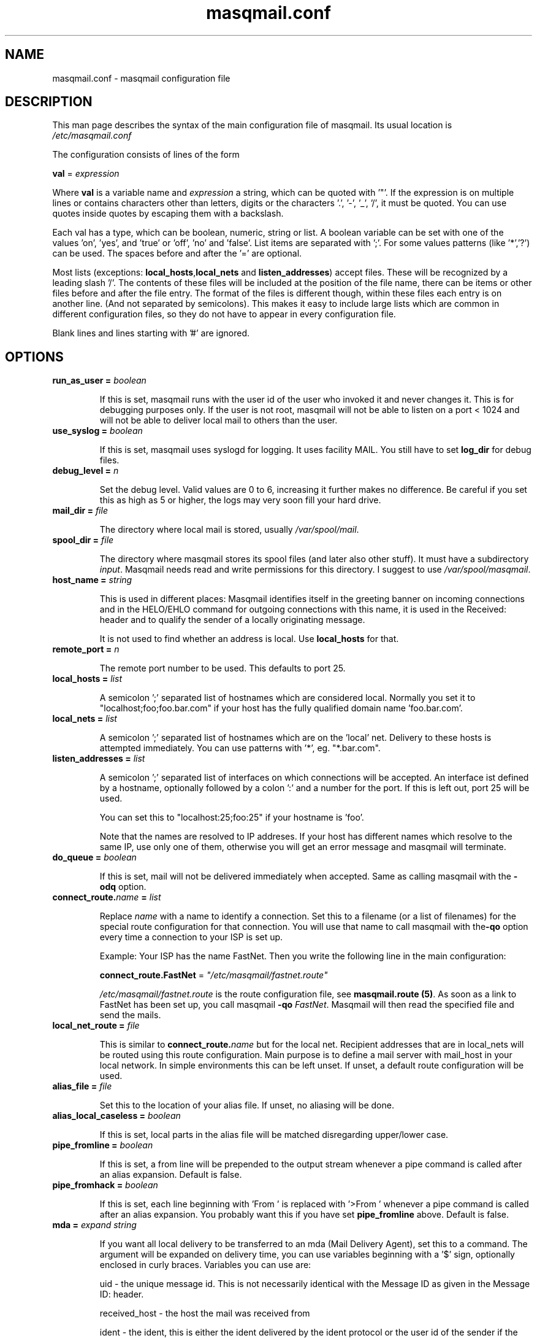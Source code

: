 .TH masqmail.conf 5 User Manuals
.SH NAME
masqmail.conf \- masqmail configuration file
.SH DESCRIPTION

This man page describes the syntax of the main configuration file of masqmail. Its usual location is \fI/etc/masqmail.conf\f1

The configuration consists of lines of the form

\fBval\f1 = \fIexpression\f1

Where \fBval\f1 is a variable name and \fIexpression\f1 a string, which can be quoted with '"'. If the expression is on multiple lines or contains characters other than letters, digits or the characters '.', '-', '_', '/', it must be quoted. You can use quotes inside quotes by escaping them with a backslash.

Each val has a type, which can be boolean, numeric, string or list. A boolean variable can be set with one of the values 'on', 'yes', and 'true' or 'off', 'no' and 'false'. List items are separated with ';'. For some values patterns (like '*','?') can be used. The spaces before and after the '=' are optional.

Most lists (exceptions: \fBlocal_hosts\f1,\fBlocal_nets\f1 and \fBlisten_addresses\f1) accept files. These will be recognized by a leading slash '/'. The contents of these files will be included at the position of the file name, there can be items or other files before and after the file entry. The format of the files is different though, within these files each entry is on another line. (And not separated by semicolons). This makes it easy to include large lists which are common in different configuration files, so they do not have to appear in every configuration file.

Blank lines and lines starting with '#' are ignored.

.SH OPTIONS
.TP

\fBrun_as_user = \fIboolean\f1\fB\f1

If this is set, masqmail runs with the user id of the user who invoked it and never changes it. This is for debugging purposes only. If the user is not root, masqmail will not be able to listen on a port < 1024 and will not be able to deliver local mail to others than the user.
.TP

\fBuse_syslog = \fIboolean\f1\fB\f1

If this is set, masqmail uses syslogd for logging. It uses facility MAIL. You still have to set \fBlog_dir\f1 for debug files.
.TP

\fBdebug_level = \fIn\f1\fB\f1

Set the debug level. Valid values are 0 to 6, increasing it further makes no difference. Be careful if you set this as high as 5 or higher, the logs may very soon fill your hard drive.
.TP

\fBmail_dir = \fIfile\f1\fB\f1

The directory where local mail is stored, usually \fI/var/spool/mail\f1.
.TP

\fBspool_dir = \fIfile\f1\fB\f1

The directory where masqmail stores its spool files (and later also other stuff). It must have a subdirectory \fIinput\f1. Masqmail needs read and write permissions for this directory. I suggest to use \fI/var/spool/masqmail\f1.
.TP

\fBhost_name = \fIstring\f1\fB\f1

This is used in different places: Masqmail identifies itself in the greeting banner on incoming connections and in the HELO/EHLO command for outgoing connections with this name, it is used in the Received: header and to qualify the sender of a locally originating message.

It is not used to find whether an address is local. Use \fBlocal_hosts\f1 for that.
.TP

\fBremote_port = \fIn\f1\fB\f1

The remote port number to be used. This defaults to port 25.
.TP

\fBlocal_hosts = \fIlist\f1\fB\f1

A semicolon ';' separated list of hostnames which are considered local. Normally you set it to "localhost;foo;foo.bar.com" if your host has the fully qualified domain name 'foo.bar.com'.
.TP

\fBlocal_nets = \fIlist\f1\fB\f1

A semicolon ';' separated list of hostnames which are on the 'local' net. Delivery to these hosts is attempted immediately. You can use patterns with '*', eg. "*.bar.com".
.TP

\fBlisten_addresses = \fIlist\f1\fB\f1

A semicolon ';' separated list of interfaces on which connections will be accepted. An interface ist defined by a hostname, optionally followed by a colon ':' and a number for the port. If this is left out, port 25 will be used.

You can set this to "localhost:25;foo:25" if your hostname is 'foo'.

Note that the names are resolved to IP addreses. If your host has different names which resolve to the same IP, use only one of them, otherwise you will get an error message and masqmail will terminate.
.TP

\fBdo_queue = \fIboolean\f1\fB\f1

If this is set, mail will not be delivered immediately when accepted. Same as calling masqmail with the \fB-odq\f1 option.
.TP

\fBconnect_route.\fIname\f1\fB = \fIlist\f1\fB\f1

Replace \fIname\f1 with a name to identify a connection. Set this to a filename (or a list of filenames) for the special route configuration for that connection. You will use that name to call masqmail with the\fB-qo\f1 option every time a connection to your ISP is set up.

Example: Your ISP has the name FastNet. Then you write the following line in the main configuration:

\fBconnect_route.FastNet\f1 = \fI"/etc/masqmail/fastnet.route"\f1

\fI/etc/masqmail/fastnet.route\f1 is the route configuration file, see \fBmasqmail.route (5)\f1. As soon as a link to FastNet has been set up, you call masqmail \fB-qo\f1 \fIFastNet\f1. Masqmail will then read the specified file and send the mails.
.TP

\fBlocal_net_route = \fIfile\f1\fB\f1

This is similar to \fBconnect_route.\fIname\f1\fB\f1 but for the local net. Recipient addresses that are in local_nets will be routed using this route configuration. Main purpose is to define a mail server with mail_host in your local network. In simple environments this can be left unset. If unset, a default route configuration will be used.
.TP

\fBalias_file = \fIfile\f1\fB\f1

Set this to the location of your alias file. If unset, no aliasing will be done.
.TP

\fBalias_local_caseless = \fIboolean\f1\fB\f1

If this is set, local parts in the alias file will be matched disregarding upper/lower case.
.TP

\fBpipe_fromline = \fIboolean\f1\fB\f1

If this is set, a from line will be prepended to the output stream whenever a pipe command is called after an alias expansion. Default is false.
.TP

\fBpipe_fromhack = \fIboolean\f1\fB\f1

If this is set, each line beginning with 'From ' is replaced with '>From ' whenever a pipe command is called after an alias expansion. You probably want this if you have set \fBpipe_fromline\f1 above. Default is false.
.TP

\fBmda = \fIexpand string\f1\fB\f1

If you want all local delivery to be transferred to an mda (Mail Delivery Agent), set this to a command. The argument will be expanded on delivery time, you can use variables beginning with a '$' sign, optionally enclosed in curly braces. Variables you can use are:

uid - the unique message id. This is not necessarily identical with the Message ID as given in the Message ID: header.

received_host - the host the mail was received from

ident - the ident, this is either the ident delivered by the ident protocol or the user id of the sender if the message was received locally.

return_path_local - the local part of the return path (sender).

return_path_domain - the domain part of the return path (sender).

return_path - the complete return path (sender).

rcpt_local - the local part of the recipient.

rcpt_domain - the domain part of the recipient.

rcpt - the complete recipient address.

Example:

mda="/usr/bin/procmail -Y -d ${rcpt_local}"

For the mda, as for pipe commands, a few environment variables will be set as well. See \fBmasqmail (8)\f1. To use environment variables for the mda, the '$' sign has to be escaped with a backslash, otherwise they will be tried to be expanded with the internal variables.
.TP

\fBmda_fromline = \fIboolean\f1\fB\f1

If this is set, a from line will be prepended to the output stream whenever a message is delivered to an mda. Default is false.
.TP

\fBmda_fromhack = \fIboolean\f1\fB\f1

If this is set, each line beginning with 'From ' is replaced with '>From ' whenever a message is delivered to an mda. You probably want this if you have set \fBmda_fromline\f1 above. Default is false.
.TP

\fBonline_detect = \fIstring\f1\fB\f1

Defines the method MasqMail uses to detect whether there is currently an online connection. It can have the values \fBfile\f1 or \fBmserver\f1.

When it is set to \fBfile\f1, MasqMail first checks for the existence of \fBonline_file\f1 (see below) and if it exists, it reads it. The content of the file should be the name of the current connection as defined with \fBconnect_route.\fIname\f1\fB\f1 (without a trailing newline character).

When it is set to \fBmserver\f1, MasqMail connects to the masqdialer server using the value of \fBmserver_iface\f1 and asks it whether a connection exists and for the name, which should be the name of the current connection as defined with \fBconnect_route.\fIname\f1\fB\f1.

No matter how MasqMail detects the online status, only messages that are accepted at online time will be delivered using the connection. The spool still has to be emptied with masqmail \fB-qo\f1\fIconnection\f1.
.TP

\fBonline_file = \fIfile\f1\fB\f1

This is the name of the file checked for when MasqMail determines whether it is online. The file should only exist when there is currently a connection. Create it in your ip-up script with eg.

echo -n <name> > /tmp/connect_route

chmod 0644 /tmp/connect_route

Do not forget to delete it in your ip-down script.
.TP

\fBmserver_iface = \fIinterface\f1\fB\f1

The interface the masqdialer server is listening to. Usually this will be "localhost:224" if mserver is running on the same host as masqmail. But using this option, you can also let masqmail run on another host by setting \fBmserver_iface\f1 to another hostname, eg. "foo:224".
.TP

\fBget.\fIname\f1\fB = \fIfile\f1\fB\f1

Replace \fIname\f1 with a name to identify a get configuration. Set this to a filename for the get configuration. These files will be used to retrieve mail when called with the -g option.
.TP

\fBident_trusted_nets = \fIlist\f1\fB\f1

\fIlist\f1 is a list of networks of the form a.b.c.d/e (eg. 192.168.1.0/24), from which the ident given by the ident protocol will be trusted, so a user can delete his mail from the queue if the ident is identical to his login name.
.SH AUTHOR

masqmail was written by Oliver Kurth <kurth@innominate.de>

You will find the newest version of masqmail at \fBhttp://www.innomininate.org/~oku/masqmail/\f1 or search for it in freshmeat (\fBhttp://www.freshmeat.net\f1). There is also a mailing list, you will find information about it at masqmails main site.

.SH BUGS

You should report them to the mailing list.

.SH SEE ALSO

\fBmasqmail (8)\f1, \fBmasqmail.route (5)\f1, \fBmasqmail.get (5)\f1

.SH COMMENTS

This man page was written using \fBxml2man (1)\f1 by the same author.

